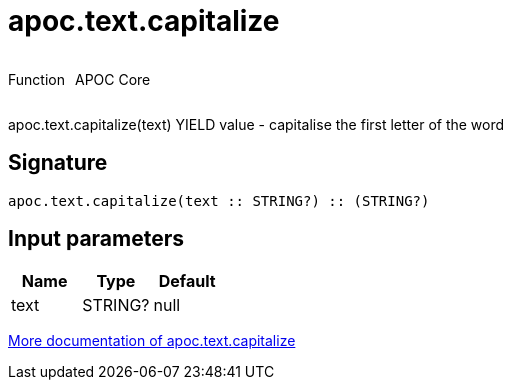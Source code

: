 ////
This file is generated by DocsTest, so don't change it!
////

= apoc.text.capitalize
:description: This section contains reference documentation for the apoc.text.capitalize function.



++++
<div style='display:flex'>
<div class='paragraph type function'><p>Function</p></div>
<div class='paragraph release core' style='margin-left:10px;'><p>APOC Core</p></div>
</div>
++++

apoc.text.capitalize(text) YIELD value - capitalise the first letter of the word

== Signature

[source]
----
apoc.text.capitalize(text :: STRING?) :: (STRING?)
----

== Input parameters
[.procedures, opts=header]
|===
| Name | Type | Default 
|text|STRING?|null
|===

xref::misc/text-functions.adoc[More documentation of apoc.text.capitalize,role=more information]

